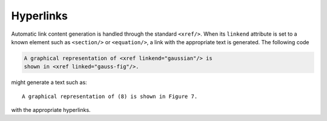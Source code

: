 Hyperlinks
==========

Automatic link content generation is handled through the standard
``<xref/>``. When its ``linkend`` attribute is set to a known element
such as ``<section/>`` or ``<equation/>``, a link with the appropriate
text is generated. The following code

.. code-block :: xml

   A graphical representation of <xref linkend="gaussian"/> is
   shown in <xref linked="gauss-fig"/>.

might generate a text such as::

    A graphical representation of (8) is shown in Figure 7.

with the appropriate hyperlinks.


